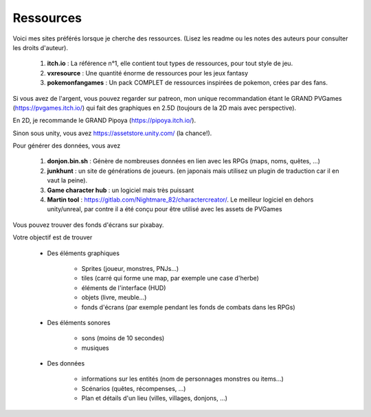 =============
Ressources
=============

Voici mes sites préférés lorsque je
cherche des ressources. (Lisez les readme ou les notes des auteurs pour consulter les droits d'auteur).

	#. **itch.io** : La référence n°1, elle contient tout types de ressources, pour tout style de jeu.
	#. **vxresource** : Une quantité énorme de ressources pour les jeux fantasy
	#. **pokemonfangames** : Un pack COMPLET de ressources inspirées de pokemon, crées par des fans.

Si vous avez de l'argent, vous pouvez regarder sur patreon,
mon unique recommandation étant le GRAND PVGames (https://pvgames.itch.io/)
qui fait des graphiques en 2.5D (toujours de la 2D mais avec perspective).

En 2D, je recommande le GRAND Pipoya (https://pipoya.itch.io/).

Sinon sous unity, vous avez https://assetstore.unity.com/ (la chance!).

Pour générer des données, vous avez

	#. **donjon.bin.sh** : Génère de nombreuses données en lien avec les RPGs (maps, noms, quêtes, ...)
	#. **junkhunt** : un site de générations de joueurs. (en japonais mais utilisez un plugin de traduction car il en vaut la peine).
	#. **Game character hub** : un logiciel mais très puissant

	#.

		**Martin tool** : https://gitlab.com/Nightmare_82/charactercreator/. Le meilleur logiciel en dehors unity/unreal,
		par contre il a été conçu pour être utilisé avec les assets de PVGames

Vous pouvez trouver des fonds d'écrans sur pixabay.

Votre objectif est de trouver

	* Des éléments graphiques

			* Sprites (joueur, monstres, PNJs...)
			* tiles (carré qui forme une map, par exemple une case d'herbe)
			* éléments de l'interface (HUD)
			* objets (livre, meuble...)
			* fonds d'écrans (par exemple pendant les fonds de combats dans les RPGs)

	* Des éléments sonores

		* sons (moins de 10 secondes)
		* musiques

	* Des données

		* informations sur les entités (nom de personnages monstres ou items...)
		* Scénarios (quêtes, récompenses, ...)
		* Plan et détails d'un lieu (villes, villages, donjons, ...)